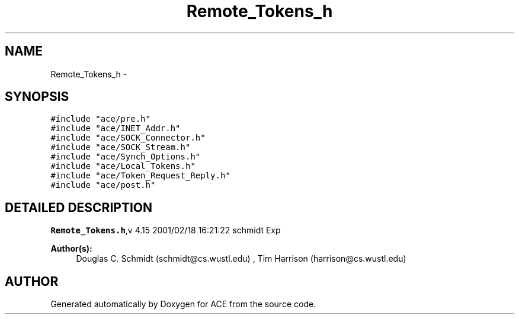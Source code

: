 .TH Remote_Tokens_h 3 "5 Oct 2001" "ACE" \" -*- nroff -*-
.ad l
.nh
.SH NAME
Remote_Tokens_h \- 
.SH SYNOPSIS
.br
.PP
\fC#include "ace/pre.h"\fR
.br
\fC#include "ace/INET_Addr.h"\fR
.br
\fC#include "ace/SOCK_Connector.h"\fR
.br
\fC#include "ace/SOCK_Stream.h"\fR
.br
\fC#include "ace/Synch_Options.h"\fR
.br
\fC#include "ace/Local_Tokens.h"\fR
.br
\fC#include "ace/Token_Request_Reply.h"\fR
.br
\fC#include "ace/post.h"\fR
.br

.SH DETAILED DESCRIPTION
.PP 
.PP
\fBRemote_Tokens.h\fR,v 4.15 2001/02/18 16:21:22 schmidt Exp
.PP
\fBAuthor(s): \fR
.in +1c
 Douglas C. Schmidt (schmidt@cs.wustl.edu) ,  Tim Harrison (harrison@cs.wustl.edu)
.PP
.SH AUTHOR
.PP 
Generated automatically by Doxygen for ACE from the source code.